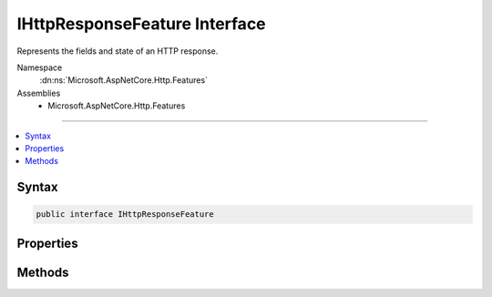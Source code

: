 

IHttpResponseFeature Interface
==============================






Represents the fields and state of an HTTP response.


Namespace
    :dn:ns:`Microsoft.AspNetCore.Http.Features`
Assemblies
    * Microsoft.AspNetCore.Http.Features

----

.. contents::
   :local:









Syntax
------

.. code-block:: csharp

    public interface IHttpResponseFeature








.. dn:interface:: Microsoft.AspNetCore.Http.Features.IHttpResponseFeature
    :hidden:

.. dn:interface:: Microsoft.AspNetCore.Http.Features.IHttpResponseFeature

Properties
----------

.. dn:interface:: Microsoft.AspNetCore.Http.Features.IHttpResponseFeature
    :noindex:
    :hidden:

    
    .. dn:property:: Microsoft.AspNetCore.Http.Features.IHttpResponseFeature.Body
    
        
    
        
        The :any:`System.IO.Stream` for writing the response body.
    
        
        :rtype: System.IO.Stream
    
        
        .. code-block:: csharp
    
            Stream Body { get; set; }
    
    .. dn:property:: Microsoft.AspNetCore.Http.Features.IHttpResponseFeature.HasStarted
    
        
    
        
        Indicates if the response has started. If true, the :dn:prop:`Microsoft.AspNetCore.Http.Features.IHttpResponseFeature.StatusCode`\, 
        :dn:prop:`Microsoft.AspNetCore.Http.Features.IHttpResponseFeature.ReasonPhrase`\, and :dn:prop:`Microsoft.AspNetCore.Http.Features.IHttpResponseFeature.Headers` are now immutable, and
        OnStarting should no longer be called.
    
        
        :rtype: System.Boolean
    
        
        .. code-block:: csharp
    
            bool HasStarted { get; }
    
    .. dn:property:: Microsoft.AspNetCore.Http.Features.IHttpResponseFeature.Headers
    
        
    
        
        The response headers to send. Headers with multiple values will be emitted as multiple headers.
    
        
        :rtype: Microsoft.AspNetCore.Http.IHeaderDictionary
    
        
        .. code-block:: csharp
    
            IHeaderDictionary Headers { get; set; }
    
    .. dn:property:: Microsoft.AspNetCore.Http.Features.IHttpResponseFeature.ReasonPhrase
    
        
    
        
        The reason-phrase as defined in RFC 7230. Note this field is no longer supported by HTTP/2.
    
        
        :rtype: System.String
    
        
        .. code-block:: csharp
    
            string ReasonPhrase { get; set; }
    
    .. dn:property:: Microsoft.AspNetCore.Http.Features.IHttpResponseFeature.StatusCode
    
        
    
        
        The status-code as defined in RFC 7230. The default value is 200.
    
        
        :rtype: System.Int32
    
        
        .. code-block:: csharp
    
            int StatusCode { get; set; }
    

Methods
-------

.. dn:interface:: Microsoft.AspNetCore.Http.Features.IHttpResponseFeature
    :noindex:
    :hidden:

    
    .. dn:method:: Microsoft.AspNetCore.Http.Features.IHttpResponseFeature.OnCompleted(System.Func<System.Object, System.Threading.Tasks.Task>, System.Object)
    
        
    
        
        Registers a callback to be invoked after a response has fully completed. This is
        intended for resource cleanup.
    
        
    
        
        :param callback: The callback to invoke after the response has completed.
        
        :type callback: System.Func<System.Func`2>{System.Object<System.Object>, System.Threading.Tasks.Task<System.Threading.Tasks.Task>}
    
        
        :param state: The state to pass into the callback.
        
        :type state: System.Object
    
        
        .. code-block:: csharp
    
            void OnCompleted(Func<object, Task> callback, object state)
    
    .. dn:method:: Microsoft.AspNetCore.Http.Features.IHttpResponseFeature.OnStarting(System.Func<System.Object, System.Threading.Tasks.Task>, System.Object)
    
        
    
        
        Registers a callback to be invoked just before the response starts. This is the
        last chance to modify the :dn:prop:`Microsoft.AspNetCore.Http.Features.IHttpResponseFeature.Headers`\, :dn:prop:`Microsoft.AspNetCore.Http.Features.IHttpResponseFeature.StatusCode`\, or 
        :dn:prop:`Microsoft.AspNetCore.Http.Features.IHttpResponseFeature.ReasonPhrase`\.
    
        
    
        
        :param callback: The callback to invoke when starting the response.
        
        :type callback: System.Func<System.Func`2>{System.Object<System.Object>, System.Threading.Tasks.Task<System.Threading.Tasks.Task>}
    
        
        :param state: The state to pass into the callback.
        
        :type state: System.Object
    
        
        .. code-block:: csharp
    
            void OnStarting(Func<object, Task> callback, object state)
    

